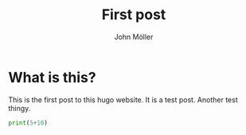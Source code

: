  #+title: First post
  #+author: John Möller
  #+lastmod: 2021-09-28
  #+categories[]: emacs hugo org-mode
  #+draft: true
  #+variable: value
  #+list[]: value_1 value_2 value_3

* What is this?
This is the first post to this hugo website. It is a test post. Another test thingy.

#+begin_src python :results output :session
print(5+10)
#+end_src
